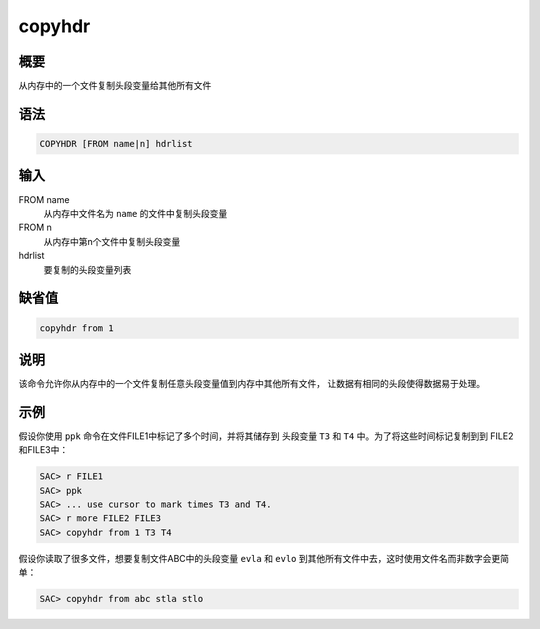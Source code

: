 copyhdr
=======

概要
----

从内存中的一个文件复制头段变量给其他所有文件

语法
----

.. code:: bash

    COPYHDR [FROM name|n] hdrlist

输入
----

FROM name
    从内存中文件名为 ``name`` 的文件中复制头段变量

FROM n
    从内存中第n个文件中复制头段变量

hdrlist
    要复制的头段变量列表

缺省值
------

.. code:: bash

    copyhdr from 1

说明
----

该命令允许你从内存中的一个文件复制任意头段变量值到内存中其他所有文件，
让数据有相同的头段使得数据易于处理。

示例
----

假设你使用 ``ppk`` 命令在文件FILE1中标记了多个时间，并将其储存到
头段变量 ``T3`` 和 ``T4`` 中。为了将这些时间标记复制到到
FILE2和FILE3中：

.. code:: bash

    SAC> r FILE1
    SAC> ppk
    SAC> ... use cursor to mark times T3 and T4.
    SAC> r more FILE2 FILE3
    SAC> copyhdr from 1 T3 T4

假设你读取了很多文件，想要复制文件ABC中的头段变量 ``evla`` 和 ``evlo``
到其他所有文件中去，这时使用文件名而非数字会更简单：

.. code:: bash

    SAC> copyhdr from abc stla stlo
